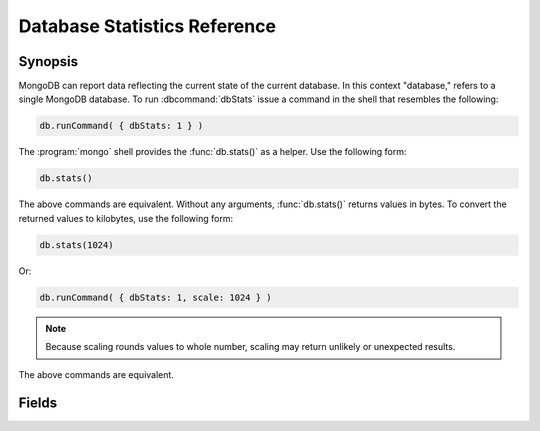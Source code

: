 =============================
Database Statistics Reference
=============================

.. default-domain:: mongodb
.. highlight:: javascript

Synopsis
--------

MongoDB can report data reflecting the current state of the current
database. In this context "database," refers to a single MongoDB
database. To run :dbcommand:`dbStats` issue a command in the shell that
resembles the following:

.. code-block:: javascript

   db.runCommand( { dbStats: 1 } )

The :program:`mongo` shell provides the :func:`db.stats()` as a
helper. Use the following form:

.. code-block:: javascript

   db.stats()

The above commands are equivalent. Without any arguments,
:func:`db.stats()` returns values in bytes. To convert the returned
values to kilobytes, use the following form:

.. code-block:: javascript

   db.stats(1024)

Or:

.. code-block:: javascript

   db.runCommand( { dbStats: 1, scale: 1024 } )

.. note::

   Because scaling rounds values to whole number, scaling may return
   unlikely or unexpected results.

The above commands are equivalent.

.. seealso:: See :dbcommand:`dbStats`, :func:`db.stats()`
   additional more information.

Fields
------

.. stats:: db

   Contains the name of the database.

.. stats:: collections

   Contains a count of the number of collections in that database.

.. stats:: objects

   Contains a count of the number of objects (i.e. JSON documents) in
   the database across all collections.

.. stats:: avgObjSize

   The average size of each object. The scale factor affects this
   value.

.. stats:: dataSize

   The total size of the data held in this database. This does not
   include the :term:`padding factor`. The scaling factor affects this
   value.

.. stats:: storageSize

   The total amount of allocated and preallocated storage for this
   database. This includes the :term:`padding factor`. The scaling
   factor affects this value.

.. stats:: numExtents

   Contains a count of the number of extents in the database across
   all collections.

.. stats:: indexes

   Contains a count of the total number of indexes across all
   collections in the database.

.. stats:: indexSize

   The total size of all indexes created on this database. The scaling
   factor affects this value.

.. stats:: fileSize

   The total size of the data files that hold the database. This
   includes preallocated space and the :term:`padding factor`. The
   scaling factor affects this value.

.. stats:: nsSizeMB

   The total size of the data database files (i.e. that end with
   ``.ns``). This includes preallocated space and the :term:`padding
   factor`.

